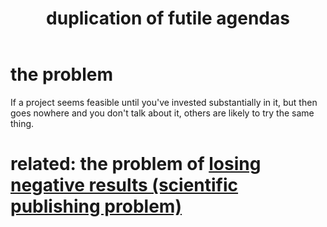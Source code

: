 :PROPERTIES:
:ID:       ccc083c0-4785-447c-9f24-f9780b8d1445
:END:
#+title: duplication of futile agendas
* the problem
  If a project seems feasible until you've invested substantially in it,
  but then goes nowhere and you don't talk about it,
  others are likely to try the same thing.
* related: the problem of [[https://github.com/JeffreyBenjaminBrown/public_notes_with_github-navigable_links/blob/master/losing_negative_results_scientific_publishing_problem.org][losing negative results (scientific publishing problem)]]
